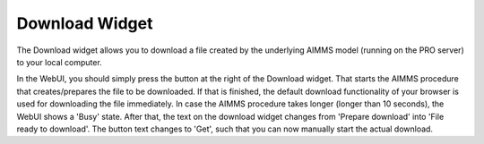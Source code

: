 Download Widget
---------------

The Download widget allows you to download a file created by the underlying AIMMS model (running on the PRO server) to your local computer.

.. image:: images/download-prepare.png
    :align: center

In the WebUI, you should simply press the button at the right of the Download widget. That starts the AIMMS procedure that creates/prepares the file to be downloaded. If that is finished, the default download functionality of your browser is used for downloading the file immediately. In case the AIMMS procedure takes longer (longer than 10 seconds), the WebUI shows a 'Busy' state. After that, the text on the download widget changes from 'Prepare download' into 'File ready to download'. The button text changes to 'Get', such that you can now manually start the actual download.